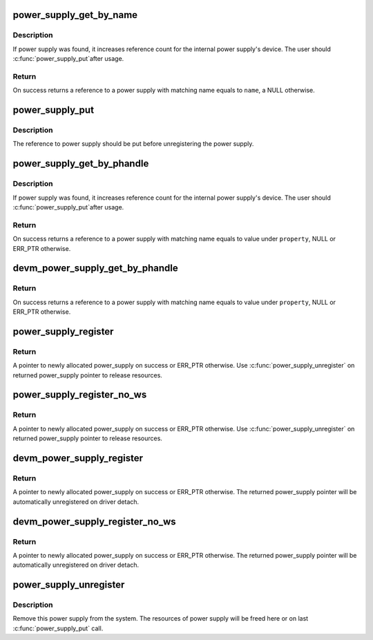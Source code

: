 .. -*- coding: utf-8; mode: rst -*-
.. src-file: drivers/power/power_supply_core.c

.. _`power_supply_get_by_name`:

power_supply_get_by_name
========================

.. c:function:: struct power_supply *power_supply_get_by_name(const char *name)

    Search for a power supply and returns its ref

    :param const char \*name:
        Power supply name to fetch

.. _`power_supply_get_by_name.description`:

Description
-----------

If power supply was found, it increases reference count for the
internal power supply's device. The user should \ :c:func:`power_supply_put`\ 
after usage.

.. _`power_supply_get_by_name.return`:

Return
------

On success returns a reference to a power supply with
matching name equals to \ ``name``\ , a NULL otherwise.

.. _`power_supply_put`:

power_supply_put
================

.. c:function:: void power_supply_put(struct power_supply *psy)

    Drop reference obtained with power_supply_get_by_name

    :param struct power_supply \*psy:
        Reference to put

.. _`power_supply_put.description`:

Description
-----------

The reference to power supply should be put before unregistering
the power supply.

.. _`power_supply_get_by_phandle`:

power_supply_get_by_phandle
===========================

.. c:function:: struct power_supply *power_supply_get_by_phandle(struct device_node *np, const char *property)

    Search for a power supply and returns its ref

    :param struct device_node \*np:
        Pointer to device node holding phandle property

    :param const char \*property:
        *undescribed*

.. _`power_supply_get_by_phandle.description`:

Description
-----------

If power supply was found, it increases reference count for the
internal power supply's device. The user should \ :c:func:`power_supply_put`\ 
after usage.

.. _`power_supply_get_by_phandle.return`:

Return
------

On success returns a reference to a power supply with
matching name equals to value under \ ``property``\ , NULL or ERR_PTR otherwise.

.. _`devm_power_supply_get_by_phandle`:

devm_power_supply_get_by_phandle
================================

.. c:function:: struct power_supply *devm_power_supply_get_by_phandle(struct device *dev, const char *property)

    Resource managed version of \ :c:func:`power_supply_get_by_phandle`\ 

    :param struct device \*dev:
        Pointer to device holding phandle property

    :param const char \*property:
        *undescribed*

.. _`devm_power_supply_get_by_phandle.return`:

Return
------

On success returns a reference to a power supply with
matching name equals to value under \ ``property``\ , NULL or ERR_PTR otherwise.

.. _`power_supply_register`:

power_supply_register
=====================

.. c:function:: struct power_supply *power_supply_register(struct device *parent, const struct power_supply_desc *desc, const struct power_supply_config *cfg)

    Register new power supply

    :param struct device \*parent:
        Device to be a parent of power supply's device, usually
        the device which probe function calls this

    :param const struct power_supply_desc \*desc:
        Description of power supply, must be valid through whole
        lifetime of this power supply

    :param const struct power_supply_config \*cfg:
        Run-time specific configuration accessed during registering,
        may be NULL

.. _`power_supply_register.return`:

Return
------

A pointer to newly allocated power_supply on success
or ERR_PTR otherwise.
Use \ :c:func:`power_supply_unregister`\  on returned power_supply pointer to release
resources.

.. _`power_supply_register_no_ws`:

power_supply_register_no_ws
===========================

.. c:function:: struct power_supply *power_supply_register_no_ws(struct device *parent, const struct power_supply_desc *desc, const struct power_supply_config *cfg)

    Register new non-waking-source power supply

    :param struct device \*parent:
        Device to be a parent of power supply's device, usually
        the device which probe function calls this

    :param const struct power_supply_desc \*desc:
        Description of power supply, must be valid through whole
        lifetime of this power supply

    :param const struct power_supply_config \*cfg:
        Run-time specific configuration accessed during registering,
        may be NULL

.. _`power_supply_register_no_ws.return`:

Return
------

A pointer to newly allocated power_supply on success
or ERR_PTR otherwise.
Use \ :c:func:`power_supply_unregister`\  on returned power_supply pointer to release
resources.

.. _`devm_power_supply_register`:

devm_power_supply_register
==========================

.. c:function:: struct power_supply *devm_power_supply_register(struct device *parent, const struct power_supply_desc *desc, const struct power_supply_config *cfg)

    Register managed power supply

    :param struct device \*parent:
        Device to be a parent of power supply's device, usually
        the device which probe function calls this

    :param const struct power_supply_desc \*desc:
        Description of power supply, must be valid through whole
        lifetime of this power supply

    :param const struct power_supply_config \*cfg:
        Run-time specific configuration accessed during registering,
        may be NULL

.. _`devm_power_supply_register.return`:

Return
------

A pointer to newly allocated power_supply on success
or ERR_PTR otherwise.
The returned power_supply pointer will be automatically unregistered
on driver detach.

.. _`devm_power_supply_register_no_ws`:

devm_power_supply_register_no_ws
================================

.. c:function:: struct power_supply *devm_power_supply_register_no_ws(struct device *parent, const struct power_supply_desc *desc, const struct power_supply_config *cfg)

    Register managed non-waking-source power supply

    :param struct device \*parent:
        Device to be a parent of power supply's device, usually
        the device which probe function calls this

    :param const struct power_supply_desc \*desc:
        Description of power supply, must be valid through whole
        lifetime of this power supply

    :param const struct power_supply_config \*cfg:
        Run-time specific configuration accessed during registering,
        may be NULL

.. _`devm_power_supply_register_no_ws.return`:

Return
------

A pointer to newly allocated power_supply on success
or ERR_PTR otherwise.
The returned power_supply pointer will be automatically unregistered
on driver detach.

.. _`power_supply_unregister`:

power_supply_unregister
=======================

.. c:function:: void power_supply_unregister(struct power_supply *psy)

    Remove this power supply from system

    :param struct power_supply \*psy:
        Pointer to power supply to unregister

.. _`power_supply_unregister.description`:

Description
-----------

Remove this power supply from the system. The resources of power supply
will be freed here or on last \ :c:func:`power_supply_put`\  call.

.. This file was automatic generated / don't edit.

